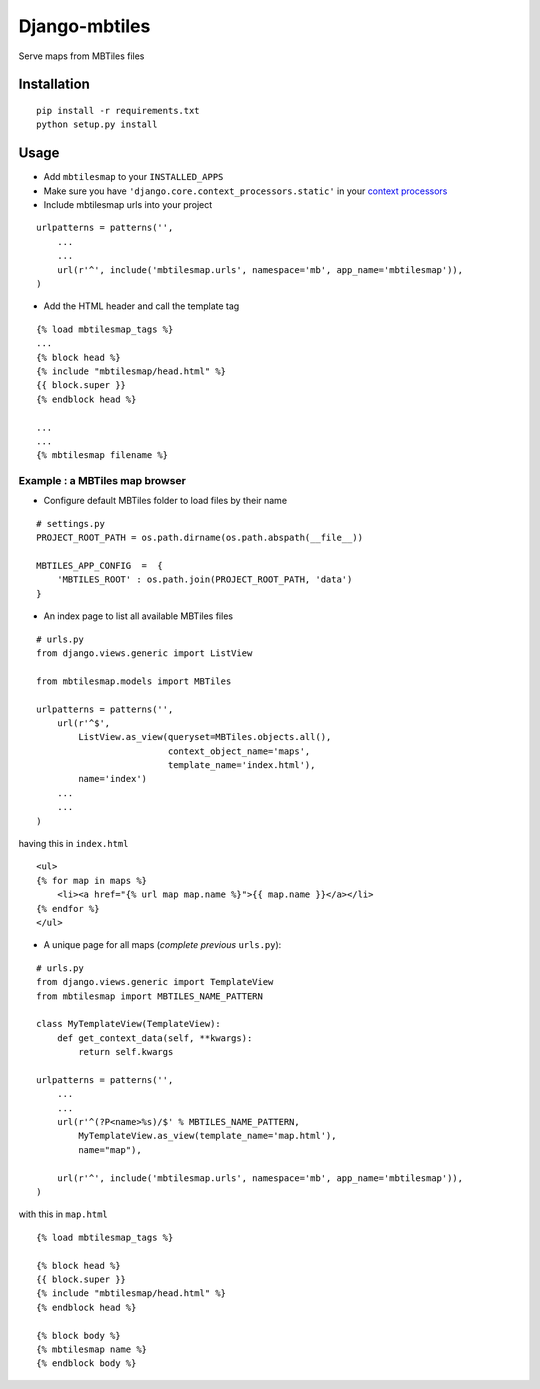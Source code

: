 ==============
Django-mbtiles
==============

Serve maps from MBTiles files


Installation
############

::

    pip install -r requirements.txt
    python setup.py install


Usage
#####

* Add ``mbtilesmap`` to your ``INSTALLED_APPS``
* Make sure you have ``'django.core.context_processors.static'`` in your `context processors <https://docs.djangoproject.com/en/dev/howto/static-files/#with-a-context-processor>`_

* Include mbtilesmap urls into your project

::

    urlpatterns = patterns('',
        ...
        ...
        url(r'^', include('mbtilesmap.urls', namespace='mb', app_name='mbtilesmap')),
    )

* Add the HTML header and call the template tag

::

    {% load mbtilesmap_tags %}
    ...
    {% block head %}
    {% include "mbtilesmap/head.html" %}
    {{ block.super }}
    {% endblock head %}
    
    ...
    ...
    {% mbtilesmap filename %}


Example : a MBTiles map browser
-------------------------------
* Configure default MBTiles folder to load files by their name

::

    # settings.py
    PROJECT_ROOT_PATH = os.path.dirname(os.path.abspath(__file__))
    
    MBTILES_APP_CONFIG  =  {
        'MBTILES_ROOT' : os.path.join(PROJECT_ROOT_PATH, 'data')
    }

* An index page to list all available MBTiles files

::

    # urls.py
    from django.views.generic import ListView
    
    from mbtilesmap.models import MBTiles
    
    urlpatterns = patterns('',
        url(r'^$', 
            ListView.as_view(queryset=MBTiles.objects.all(),
                             context_object_name='maps',
                             template_name='index.html'),
            name='index')
        ...
        ...
    )

having this in ``index.html`` ::

    <ul>
    {% for map in maps %}
        <li><a href="{% url map map.name %}">{{ map.name }}</a></li>
    {% endfor %}
    </ul>


* A unique page for all maps (*complete previous* ``urls.py``):

::

    # urls.py 
    from django.views.generic import TemplateView
    from mbtilesmap import MBTILES_NAME_PATTERN

    class MyTemplateView(TemplateView):
        def get_context_data(self, **kwargs):
            return self.kwargs

    urlpatterns = patterns('',
        ...
        ...
        url(r'^(?P<name>%s)/$' % MBTILES_NAME_PATTERN, 
            MyTemplateView.as_view(template_name='map.html'),
            name="map"),

        url(r'^', include('mbtilesmap.urls', namespace='mb', app_name='mbtilesmap')),
    )


with this in ``map.html`` 

::

    {% load mbtilesmap_tags %}
    
    {% block head %}
    {{ block.super }}
    {% include "mbtilesmap/head.html" %}
    {% endblock head %}

    {% block body %}
    {% mbtilesmap name %}
    {% endblock body %}
